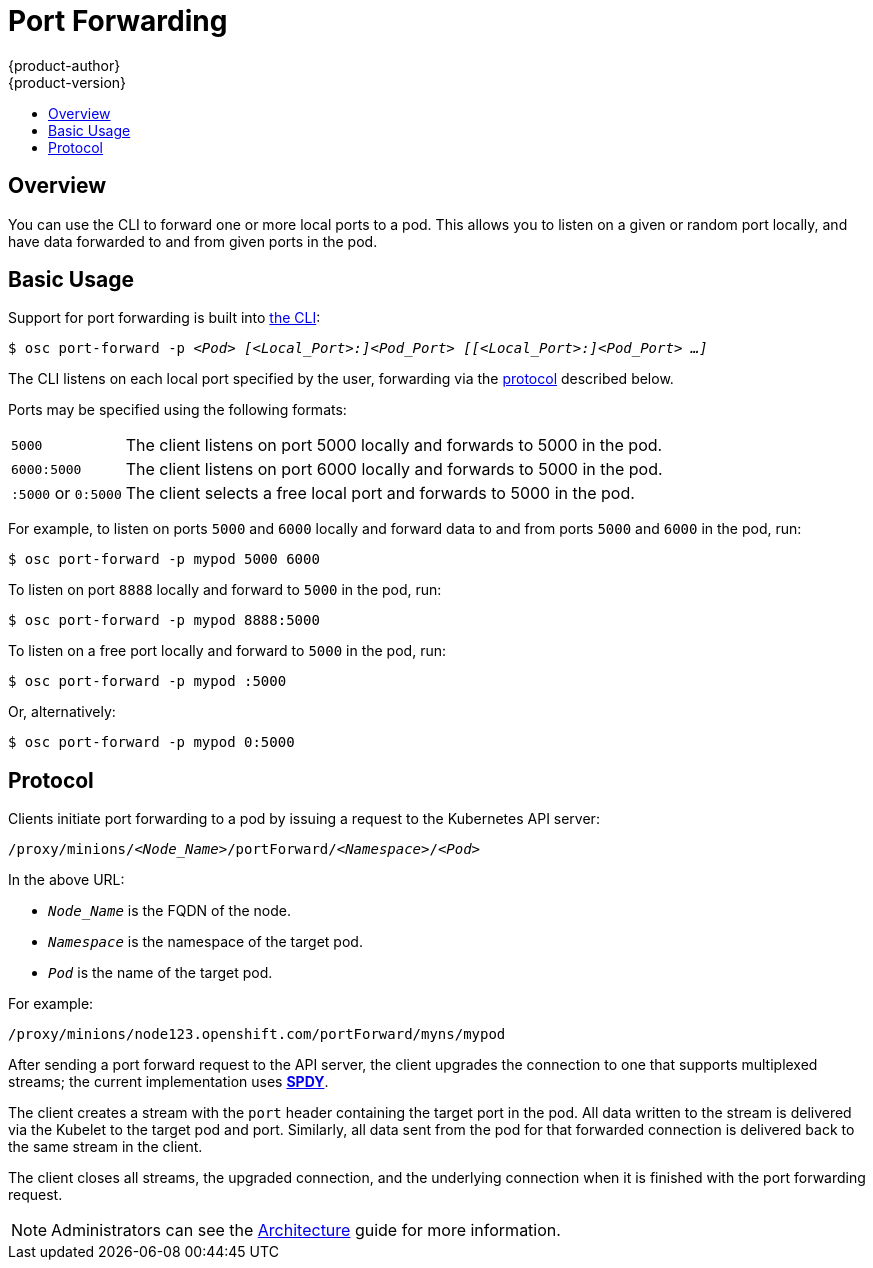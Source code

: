 = Port Forwarding
{product-author}
{product-version}
:data-uri:
:icons:
:experimental:
:toc: macro
:toc-title:

toc::[]

== Overview
You can use the CLI to forward one or more local ports to a pod. This allows you
to listen on a given or random port locally, and have data forwarded to and from
given ports in the pod.

== Basic Usage
Support for port forwarding is built into
link:../cli_reference/overview.html[the CLI]:

****
`$ osc port-forward -p _<Pod>_ _[<Local_Port>:]<Pod_Port>_ _[[<Local_Port>:]<Pod_Port> ...]_`
****

The CLI listens on each local port specified by the user, forwarding via the
link:#protocol[protocol] described below.

Ports may be specified using the following formats:

[horizontal]
`5000`:: The client listens on port 5000 locally and forwards to 5000 in the
pod.
`6000:5000`:: The client listens on port 6000 locally and forwards to 5000 in
the pod.
`:5000` or `0:5000`:: The client selects a free local port and forwards to 5000
in the pod.

For example, to listen on ports `5000` and `6000` locally and forward data to and from ports `5000` and `6000` in the pod, run:

====

----
$ osc port-forward -p mypod 5000 6000
----
====

To listen on port `8888` locally and forward to `5000` in the pod, run:

====

----
$ osc port-forward -p mypod 8888:5000
----
====

To listen on a free port locally and forward to `5000` in the pod, run:

====

----
$ osc port-forward -p mypod :5000
----
====

Or, alternatively:

====

----
$ osc port-forward -p mypod 0:5000
----
====

== Protocol
Clients initiate port forwarding to a pod by issuing a request to the
Kubernetes API server:

****
`/proxy/minions/_<Node_Name>_/portForward/_<Namespace>_/_<Pod>_`
****

In the above URL:

- `_Node_Name_` is the FQDN of the node.
- `_Namespace_` is the namespace of the target pod.
- `_Pod_` is the name of the target pod.

For example:

====

[options="nowrap"]
----
/proxy/minions/node123.openshift.com/portForward/myns/mypod
----
====

After sending a port forward request to the API server, the client upgrades the
connection to one that supports multiplexed streams; the current implementation
uses link:http://www.chromium.org/spdy[*SPDY*].

The client creates a stream with the `port` header containing the target port in
the pod. All data written to the stream is delivered via the Kubelet to the
target pod and port. Similarly, all data sent from the pod for that forwarded
connection is delivered back to the same stream in the client.

The client closes all streams, the upgraded connection, and the underlying
connection when it is finished with the port forwarding request.

NOTE: Administrators can see the link:../architecture/additional_concepts/port_forwarding.html[Architecture] guide for more information.

